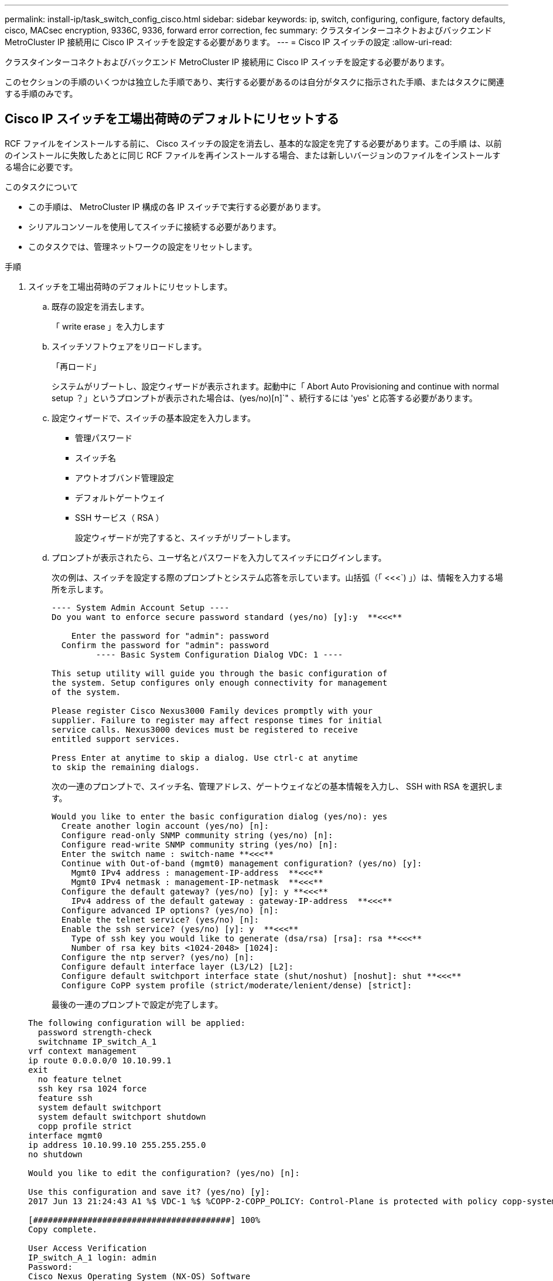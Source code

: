 ---
permalink: install-ip/task_switch_config_cisco.html 
sidebar: sidebar 
keywords: ip, switch, configuring, configure, factory defaults, cisco, MACsec encryption, 9336C, 9336, forward error correction, fec 
summary: クラスタインターコネクトおよびバックエンド MetroCluster IP 接続用に Cisco IP スイッチを設定する必要があります。 
---
= Cisco IP スイッチの設定
:allow-uri-read: 


[role="lead"]
クラスタインターコネクトおよびバックエンド MetroCluster IP 接続用に Cisco IP スイッチを設定する必要があります。

このセクションの手順のいくつかは独立した手順であり、実行する必要があるのは自分がタスクに指示された手順、またはタスクに関連する手順のみです。



== Cisco IP スイッチを工場出荷時のデフォルトにリセットする

[role="lead"]
RCF ファイルをインストールする前に、 Cisco スイッチの設定を消去し、基本的な設定を完了する必要があります。この手順 は、以前のインストールに失敗したあとに同じ RCF ファイルを再インストールする場合、または新しいバージョンのファイルをインストールする場合に必要です。

.このタスクについて
* この手順は、 MetroCluster IP 構成の各 IP スイッチで実行する必要があります。
* シリアルコンソールを使用してスイッチに接続する必要があります。
* このタスクでは、管理ネットワークの設定をリセットします。


.手順
. スイッチを工場出荷時のデフォルトにリセットします。
+
.. 既存の設定を消去します。
+
「 write erase 」を入力します

.. スイッチソフトウェアをリロードします。
+
「再ロード」

+
システムがリブートし、設定ウィザードが表示されます。起動中に「 Abort Auto Provisioning and continue with normal setup ？」というプロンプトが表示された場合は、(yes/no)[n]`" 、続行するには 'yes' と応答する必要があります。

.. 設定ウィザードで、スイッチの基本設定を入力します。
+
*** 管理パスワード
*** スイッチ名
*** アウトオブバンド管理設定
*** デフォルトゲートウェイ
*** SSH サービス（ RSA ）
+
設定ウィザードが完了すると、スイッチがリブートします。



.. プロンプトが表示されたら、ユーザ名とパスワードを入力してスイッチにログインします。
+
次の例は、スイッチを設定する際のプロンプトとシステム応答を示しています。山括弧（「 <<<`) 」）は、情報を入力する場所を示します。

+
[listing]
----
---- System Admin Account Setup ----
Do you want to enforce secure password standard (yes/no) [y]:y  **<<<**

    Enter the password for "admin": password
  Confirm the password for "admin": password
         ---- Basic System Configuration Dialog VDC: 1 ----

This setup utility will guide you through the basic configuration of
the system. Setup configures only enough connectivity for management
of the system.

Please register Cisco Nexus3000 Family devices promptly with your
supplier. Failure to register may affect response times for initial
service calls. Nexus3000 devices must be registered to receive
entitled support services.

Press Enter at anytime to skip a dialog. Use ctrl-c at anytime
to skip the remaining dialogs.
----
+
次の一連のプロンプトで、スイッチ名、管理アドレス、ゲートウェイなどの基本情報を入力し、 SSH with RSA を選択します。

+
[listing]
----
Would you like to enter the basic configuration dialog (yes/no): yes
  Create another login account (yes/no) [n]:
  Configure read-only SNMP community string (yes/no) [n]:
  Configure read-write SNMP community string (yes/no) [n]:
  Enter the switch name : switch-name **<<<**
  Continue with Out-of-band (mgmt0) management configuration? (yes/no) [y]:
    Mgmt0 IPv4 address : management-IP-address  **<<<**
    Mgmt0 IPv4 netmask : management-IP-netmask  **<<<**
  Configure the default gateway? (yes/no) [y]: y **<<<**
    IPv4 address of the default gateway : gateway-IP-address  **<<<**
  Configure advanced IP options? (yes/no) [n]:
  Enable the telnet service? (yes/no) [n]:
  Enable the ssh service? (yes/no) [y]: y  **<<<**
    Type of ssh key you would like to generate (dsa/rsa) [rsa]: rsa **<<<**
    Number of rsa key bits <1024-2048> [1024]:
  Configure the ntp server? (yes/no) [n]:
  Configure default interface layer (L3/L2) [L2]:
  Configure default switchport interface state (shut/noshut) [noshut]: shut **<<<**
  Configure CoPP system profile (strict/moderate/lenient/dense) [strict]:
----
+
最後の一連のプロンプトで設定が完了します。

+
[listing]
----
The following configuration will be applied:
  password strength-check
  switchname IP_switch_A_1
vrf context management
ip route 0.0.0.0/0 10.10.99.1
exit
  no feature telnet
  ssh key rsa 1024 force
  feature ssh
  system default switchport
  system default switchport shutdown
  copp profile strict
interface mgmt0
ip address 10.10.99.10 255.255.255.0
no shutdown

Would you like to edit the configuration? (yes/no) [n]:

Use this configuration and save it? (yes/no) [y]:
2017 Jun 13 21:24:43 A1 %$ VDC-1 %$ %COPP-2-COPP_POLICY: Control-Plane is protected with policy copp-system-p-policy-strict.

[########################################] 100%
Copy complete.

User Access Verification
IP_switch_A_1 login: admin
Password:
Cisco Nexus Operating System (NX-OS) Software
.
.
.
IP_switch_A_1#
----


. 設定を保存します。
+
[listing]
----
 IP_switch-A-1# copy running-config startup-config
----
. スイッチをリブートし、スイッチがリロードされるまで待ちます。
+
[listing]
----
 IP_switch-A-1# reload
----
. MetroCluster IP 構成の他の 3 つのスイッチについて、上記の手順を繰り返します。




== Cisco スイッチの NX-OS ソフトウェアのダウンロードとインストール

MetroCluster IP 構成の各スイッチにスイッチのオペレーティングシステムファイルと RCF ファイルをダウンロードする必要があります。

この作業には、 FTP 、 TFTP 、 SFTP 、 SCP などのファイル転送ソフトウェアが必要です。 ファイルをスイッチにコピーします。

この手順は、 MetroCluster IP 構成の各 IP スイッチで実行する必要があります。

サポートされているバージョンのスイッチソフトウェアを使用する必要があります。

https://hwu.netapp.com["NetApp Hardware Universe の略"]

.手順
. サポートされている NX-OS ソフトウェアファイルをダウンロードします。
+
https://software.cisco.com/download/home["シスコソフトウェアのダウンロード"]

. スイッチソフトウェアをスイッチにコピーします。
+
'copy sftp://root@server-IP-address/tftpboot/NX-OS -file-name bootflash:vrf management`

+
この例では、 nxos.7.0.3.I4.6.bin ファイルを SFTP サーバ 10.10.99.99 からローカルブートフラッシュにコピーしています。

+
[listing]
----
IP_switch_A_1# copy sftp://root@10.10.99.99/tftpboot/nxos.7.0.3.I4.6.bin bootflash: vrf management
root@10.10.99.99's password: password
sftp> progress
Progress meter enabled
sftp> get   /tftpboot/nxos.7.0.3.I4.6.bin  /bootflash/nxos.7.0.3.I4.6.bin
Fetching /tftpboot/nxos.7.0.3.I4.6.bin to /bootflash/nxos.7.0.3.I4.6.bin
/tftpboot/nxos.7.0.3.I4.6.bin                 100%  666MB   7.2MB/s   01:32
sftp> exit
Copy complete, now saving to disk (please wait)...
----
. 各スイッチの bootflash ディレクトリにスイッチの NX-OS ファイルがあることを確認します。
+
「 IR bootflash: 」のように表示されます

+
次の例は、 FC_switch_A_1 にファイルが存在することを示しています。

+
[listing]
----
IP_switch_A_1# dir bootflash:
                  .
                  .
                  .
  698629632    Jun 13 21:37:44 2017  nxos.7.0.3.I4.6.bin
                  .
                  .
                  .

Usage for bootflash://sup-local
 1779363840 bytes used
13238841344 bytes free
15018205184 bytes total
IP_switch_A_1#
----
. スイッチソフトウェアをインストールします。
+
すべての nxos bootflash:nxos.version-number.bin をインストールします

+
スイッチソフトウェアがインストールされると、スイッチは自動的にリロード（リブート）します。

+
次の例は、 FC_switch_A_1 へのソフトウェアのインストールを示しています。

+
[listing]
----
IP_switch_A_1# install all nxos bootflash:nxos.7.0.3.I4.6.bin
Installer will perform compatibility check first. Please wait.
Installer is forced disruptive

Verifying image bootflash:/nxos.7.0.3.I4.6.bin for boot variable "nxos".
[####################] 100% -- SUCCESS

Verifying image type.
[####################] 100% -- SUCCESS

Preparing "nxos" version info using image bootflash:/nxos.7.0.3.I4.6.bin.
[####################] 100% -- SUCCESS

Preparing "bios" version info using image bootflash:/nxos.7.0.3.I4.6.bin.
[####################] 100% -- SUCCESS       [####################] 100%            -- SUCCESS

Performing module support checks.            [####################] 100%            -- SUCCESS

Notifying services about system upgrade.     [####################] 100%            -- SUCCESS



Compatibility check is done:
Module  bootable          Impact  Install-type  Reason
------  --------  --------------  ------------  ------
     1       yes      disruptive         reset  default upgrade is not hitless



Images will be upgraded according to following table:
Module       Image   Running-Version(pri:alt)         New-Version   Upg-Required
------  ----------   ------------------------  ------------------   ------------
     1        nxos                7.0(3)I4(1)         7.0(3)I4(6)   yes
     1        bios         v04.24(04/21/2016)  v04.24(04/21/2016)   no


Switch will be reloaded for disruptive upgrade.
Do you want to continue with the installation (y/n)?  [n] y


Install is in progress, please wait.

Performing runtime checks.         [####################] 100%    -- SUCCESS

Setting boot variables.
[####################] 100% -- SUCCESS

Performing configuration copy.
[####################] 100% -- SUCCESS

Module 1: Refreshing compact flash and upgrading bios/loader/bootrom.
Warning: please do not remove or power off the module at this time.
[####################] 100% -- SUCCESS


Finishing the upgrade, switch will reboot in 10 seconds.
IP_switch_A_1#
----
. スイッチがリロードされるまで待ってから、スイッチにログインします。
+
スイッチがリブートされると、ログインプロンプトが表示されます。

+
[listing]
----
User Access Verification
IP_switch_A_1 login: admin
Password:
Cisco Nexus Operating System (NX-OS) Software
TAC support: http://www.cisco.com/tac
Copyright (C) 2002-2017, Cisco and/or its affiliates.
All rights reserved.
.
.
.
MDP database restore in progress.
IP_switch_A_1#

The switch software is now installed.
----
. スイッチソフトウェアがインストールされていることを確認します :+`show version`
+
次の例は、の出力を示しています。

+
[listing]
----
IP_switch_A_1# show version
Cisco Nexus Operating System (NX-OS) Software
TAC support: http://www.cisco.com/tac
Copyright (C) 2002-2017, Cisco and/or its affiliates.
All rights reserved.
.
.
.

Software
  BIOS: version 04.24
  NXOS: version 7.0(3)I4(6)   **<<< switch software version**
  BIOS compile time:  04/21/2016
  NXOS image file is: bootflash:///nxos.7.0.3.I4.6.bin
  NXOS compile time:  3/9/2017 22:00:00 [03/10/2017 07:05:18]


Hardware
  cisco Nexus 3132QV Chassis
  Intel(R) Core(TM) i3- CPU @ 2.50GHz with 16401416 kB of memory.
  Processor Board ID FOC20123GPS

  Device name: A1
  bootflash:   14900224 kB
  usb1:               0 kB (expansion flash)

Kernel uptime is 0 day(s), 0 hour(s), 1 minute(s), 49 second(s)

Last reset at 403451 usecs after  Mon Jun 10 21:43:52 2017

  Reason: Reset due to upgrade
  System version: 7.0(3)I4(1)
  Service:

plugin
  Core Plugin, Ethernet Plugin
IP_switch_A_1#
----
. MetroCluster IP 構成の残りの 3 つの IP スイッチについて、上記の手順を繰り返します。




== Cisco IP RCF ファイルのダウンロードとインストール

MetroCluster IP 構成の各スイッチに RCF ファイルをダウンロードする必要があります。

この作業には、 FTP 、 TFTP 、 SFTP 、 SCP などのファイル転送ソフトウェアが必要です。 ファイルをスイッチにコピーします。

この手順は、 MetroCluster IP 構成の各 IP スイッチで実行する必要があります。

サポートされているバージョンのスイッチソフトウェアを使用する必要があります。

https://hwu.netapp.com["NetApp Hardware Universe の略"]

RCF ファイルは 4 つあり、それぞれが MetroCluster IP 構成の 4 つの各スイッチに対応しています。使用するスイッチのモデルに対応した正しい RCF ファイルを使用する必要があります。

|===


| スイッチ | RCF ファイル 


 a| 
IP_switch_A_1
 a| 
NX3232_v1.80_Switch-A1.txt



 a| 
IP_switch_a_2
 a| 
NX3232_v1.80_Switch-A2.txt



 a| 
IP_switch_B_1
 a| 
NX3232_v1.80_Switch-B1.txt



 a| 
IP_switch_B_2
 a| 
NX3232_v1.80_Switch-B2.txt

|===
.手順
. MetroCluster IP の RCF ファイルをダウンロードします。
. RCF ファイルをスイッチにコピーします。
+
.. RCF ファイルを最初のスイッチにコピーします。
+
'copy sftp://root@ftp-server-ip-address /tftpboot/switch-specific -RCF bootflash:vrf management`

+
この例では、 NX3232_v1.80_Switch-A1.txt RCF ファイルを SFTP サーバの 10.10.99.99 からローカルブートフラッシュにコピーしています。使用する TFTP / SFTP サーバの IP アドレスと、インストールする必要がある RCF ファイルのファイル名を使用する必要があります。

+
[listing]
----
IP_switch_A_1# copy sftp://root@10.10.99.99/tftpboot/NX3232_v1.80_Switch-A1.txt bootflash: vrf management
root@10.10.99.99's password: password
sftp> progress
Progress meter enabled
sftp> get   /tftpboot/NX3232_v1.80_Switch-A1.txt /bootflash/NX3232_v1.80_Switch-A1.txt
Fetching /tftpboot/NX3232_v1.80_Switch-A1.txt to /bootflash/NX3232_v1.80_Switch-A1.txt
/tftpboot/NX3232_v1.80_Switch-A1.txt          100% 5141     5.0KB/s   00:00
sftp> exit
Copy complete, now saving to disk (please wait)...
IP_switch_A_1#
----
.. 残りの 3 つのスイッチのそれぞれについて、同じ手順を繰り返します。それぞれのスイッチに対応する RCF ファイルをコピーするように注意してください。


. 各スイッチの bootflash ディレクトリに RCF ファイルがあることを確認します。
+
「 IR bootflash: 」のように表示されます

+
次の例は、 FC_switch_A_1 にファイルが存在することを示しています。

+
[listing]
----
IP_switch_A_1# dir bootflash:
                  .
                  .
                  .
5514    Jun 13 22:09:05 2017  NX3232_v1.80_Switch-A1.txt
                  .
                  .
                  .

Usage for bootflash://sup-local
1779363840 bytes used
13238841344 bytes free
15018205184 bytes total
IP_switch_A_1#
----
. Cisco 3132Q-V および Cisco 3232C スイッチの TCAM リージョンを設定します。
+

NOTE: Cisco 3132Q-V または Cisco 3232C スイッチを使用していない場合は、この手順を省略します。

+
.. Cisco 3132Q-V スイッチで、次の TCAM リージョンを設定します。
+
[listing]
----
conf t
hardware access-list tcam region span 0
hardware access-list tcam region racl 256
hardware access-list tcam region e-racl 256
hardware access-list tcam region qos 256
----
.. Cisco 3232C スイッチで、次の TCAM リージョンを設定します。
+
[listing]
----
conf t
hardware access-list tcam region span 0
hardware access-list tcam region racl-lite 0
hardware access-list tcam region racl 256
hardware access-list tcam region e-racl 256
hardware access-list tcam region qos 256
----
.. TCAM リージョンを設定したら、設定を保存してスイッチをリロードします。
+
[listing]
----
copy running-config startup-config
reload
----


. 各スイッチで、対応する RCF ファイルをローカルブートフラッシュから実行中の設定にコピーします。
+
copy bootflash: switch-specific-RCF.txt running-config

. 各スイッチで、実行中の設定からスタートアップ設定に RCF ファイルをコピーします。
+
'copy running-config startup-config

+
次のような出力が表示されます。

+
[listing]
----
IP_switch_A_1# copy bootflash:NX3232_v1.80_Switch-A1.txt running-config
IP_switch-A-1# copy running-config startup-config
----
. スイッチをリロードします。
+
「再ロード」

+
[listing]
----
IP_switch_A_1# reload
----
. MetroCluster IP 構成の他の 3 つのスイッチについて、上記の手順を繰り返します。




== 25Gbps 接続を使用するシステムの前方誤り訂正の設定

25Gbps 接続を使用してシステムが設定されている場合は、 RCF ファイルの適用後に前方誤り訂正（ fec ）パラメータを手動で off に設定する必要があります。この設定は RCF ファイルでは適用されません。

この手順を実行する前に、 25Gbps ポートがケーブル接続されている必要があります。

link:port_usage_3232c_9336c.html["Cisco 3232C スイッチまたは Cisco 9336C スイッチのプラットフォームポートの割り当て"]

このタスクでは、 25Gbps 接続を使用する環境 プラットフォームのみを使用します。

* AFF A300
* FAS 8200
* FAS 500f
* AFF A250


このタスクは、 MetroCluster IP 構成の 4 つのスイッチすべてで実行する必要があります。

.手順
. コントローラモジュールに接続されている各 25Gbps ポートで fec パラメータを off に設定し、実行中の設定をスタートアップ設定にコピーします。
+
.. 構成モードを開始します :config t
.. 設定する 25Gbps インターフェイスを「 interface interface-Id 」と指定します
.. fec を off に設定します
.. スイッチの各 25Gbps ポートについて、上記の手順を繰り返します。
.. 構成モードを終了します : exit
+
次の例は、スイッチ IP_switch_A_1 のインターフェイス Ethernet1/25/1 に対するコマンドを示しています。

+
[listing]
----
IP_switch_A_1# conf t
IP_switch_A_1(config)# interface Ethernet1/25/1
IP_switch_A_1(config-if)# fec off
IP_switch_A_1(config-if)# exit
IP_switch_A_1(config-if)# end
IP_switch_A_1# copy running-config startup-config
----


. MetroCluster IP 構成の他の 3 つのスイッチについて、上記の手順を繰り返します。

